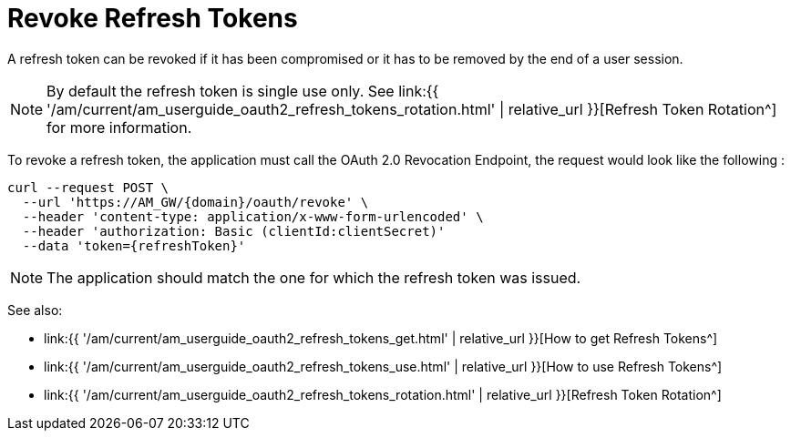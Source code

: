 = Revoke Refresh Tokens
:page-sidebar: am_3_x_sidebar
:page-permalink: am/current/am_userguide_oauth2_refresh_tokens_revoke.html
:page-folder: am/dev-guide/protocols/oauth2
:page-layout: am

A refresh token can be revoked if it has been compromised or it has to be removed by the end of a user session.

NOTE: By default the refresh token is single use only.
See link:{{ '/am/current/am_userguide_oauth2_refresh_tokens_rotation.html' | relative_url }}[Refresh Token Rotation^] for more information.

To revoke a refresh token, the application must call the OAuth 2.0 Revocation Endpoint, the request would look like the following :

----
curl --request POST \
  --url 'https://AM_GW/{domain}/oauth/revoke' \
  --header 'content-type: application/x-www-form-urlencoded' \
  --header 'authorization: Basic (clientId:clientSecret)'
  --data 'token={refreshToken}'
----

NOTE: The application should match the one for which the refresh token was issued.

See also:

* link:{{ '/am/current/am_userguide_oauth2_refresh_tokens_get.html' | relative_url }}[How to get Refresh Tokens^]
* link:{{ '/am/current/am_userguide_oauth2_refresh_tokens_use.html' | relative_url }}[How to use Refresh Tokens^]
* link:{{ '/am/current/am_userguide_oauth2_refresh_tokens_rotation.html' | relative_url }}[Refresh Token Rotation^]

